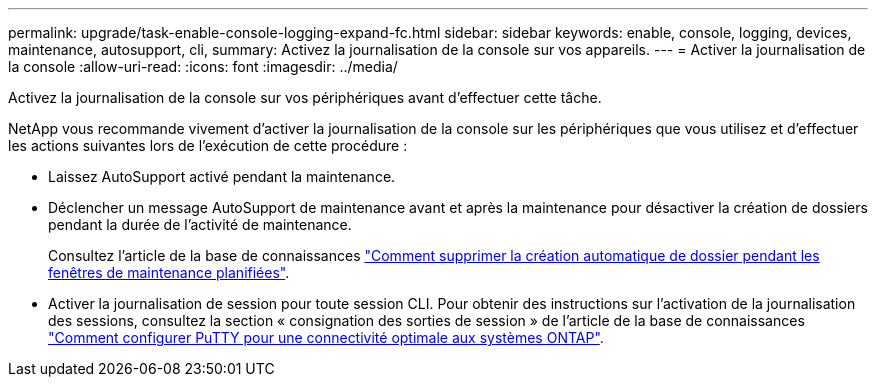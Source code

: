 ---
permalink: upgrade/task-enable-console-logging-expand-fc.html 
sidebar: sidebar 
keywords: enable, console, logging, devices, maintenance, autosupport, cli, 
summary: Activez la journalisation de la console sur vos appareils. 
---
= Activer la journalisation de la console
:allow-uri-read: 
:icons: font
:imagesdir: ../media/


[role="lead"]
Activez la journalisation de la console sur vos périphériques avant d'effectuer cette tâche.

NetApp vous recommande vivement d'activer la journalisation de la console sur les périphériques que vous utilisez et d'effectuer les actions suivantes lors de l'exécution de cette procédure :

* Laissez AutoSupport activé pendant la maintenance.
* Déclencher un message AutoSupport de maintenance avant et après la maintenance pour désactiver la création de dossiers pendant la durée de l'activité de maintenance.
+
Consultez l'article de la base de connaissances link:https://kb.netapp.com/Support_Bulletins/Customer_Bulletins/SU92["Comment supprimer la création automatique de dossier pendant les fenêtres de maintenance planifiées"^].

* Activer la journalisation de session pour toute session CLI. Pour obtenir des instructions sur l'activation de la journalisation des sessions, consultez la section « consignation des sorties de session » de l'article de la base de connaissances link:https://kb.netapp.com/on-prem/ontap/Ontap_OS/OS-KBs/How_to_configure_PuTTY_for_optimal_connectivity_to_ONTAP_systems["Comment configurer PuTTY pour une connectivité optimale aux systèmes ONTAP"^].

